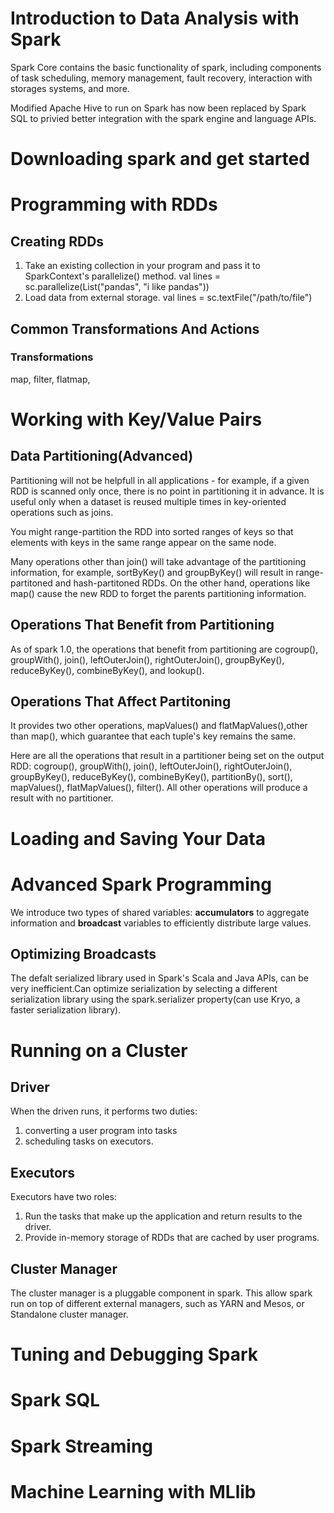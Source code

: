 * Introduction to Data Analysis with Spark
  Spark Core contains the basic functionality of spark, including components of task scheduling, memory management, fault recovery, interaction with storages systems, and  more.

  Modified Apache Hive to run on Spark has now been replaced by Spark SQL to privied better integration with the spark engine and language APIs.
* Downloading spark and get started
* Programming with RDDs
** Creating RDDs
  1. Take an existing collection in your program and pass it to SparkContext's parallelize() method.
    val lines = sc.parallelize(List("pandas", "i like pandas"))
  2. Load data from external storage.
    val lines = sc.textFile("/path/to/file")
** Common Transformations And Actions
*** Transformations
    map, filter, flatmap,
* Working with Key/Value Pairs
** Data Partitioning(Advanced)
   Partitioning will not be helpfull in all applications - for example, if a given RDD is scanned only once,  there is no point in partitioning it in advance. It is useful only when a dataset is reused multiple times in key-oriented operations such as joins.

   You might range-partition the RDD into sorted ranges of keys so that elements with keys in the same range appear on the same node.

   Many operations other than join() will take advantage of the partitioning information, for example, sortByKey() and groupByKey() will result in range-partitoned and hash-partitoned RDDs.
   On the other hand, operations like map() cause the new RDD to forget the parents partitioning information.
** Operations That Benefit from Partitioning
   As of spark 1.0, the operations that benefit from partitioning are cogroup(), groupWith(), join(), leftOuterJoin(), rightOuterJoin(), groupByKey(), reduceByKey(), combineByKey(), and lookup().
** Operations That Affect Partitoning
   It provides two other operations, mapValues() and flatMapValues(),other than map(), which guarantee that each tuple's key remains the same.

   Here are all the operations that result in a partitioner being set on the output RDD: cogroup(), groupWith(), join(), leftOuterJoin(), rightOuterJoin(), groupByKey(), reduceByKey(), combineByKey(), partitionBy(), sort(), mapValues(), flatMapValues(), filter(). All other operations will produce a result with no partitioner.
* Loading and Saving Your Data
* Advanced Spark Programming
  We introduce two types of shared variables: *accumulators* to aggregate information and *broadcast* variables to efficiently distribute large values.
** Optimizing Broadcasts
   The defalt serialized library used in Spark's Scala and Java APIs, can be very inefficient.Can optimize serialization by selecting a different serialization library using the spark.serializer property(can use Kryo, a faster serialization library).
* Running on a Cluster
** Driver
   When the driven runs, it performs two duties:
   1. converting a user program into tasks
   2. scheduling tasks on executors.
** Executors
   Executors have two roles:
   1. Run the tasks that make up the application and return results to the driver.
   2. Provide in-memory storage of RDDs that are cached by user programs.
** Cluster Manager
   The cluster manager is a pluggable component in spark.
   This allow spark run on top of different external managers, such as YARN and Mesos, or Standalone cluster manager.
* Tuning and Debugging Spark
* Spark SQL
* Spark Streaming
* Machine Learning with MLlib
